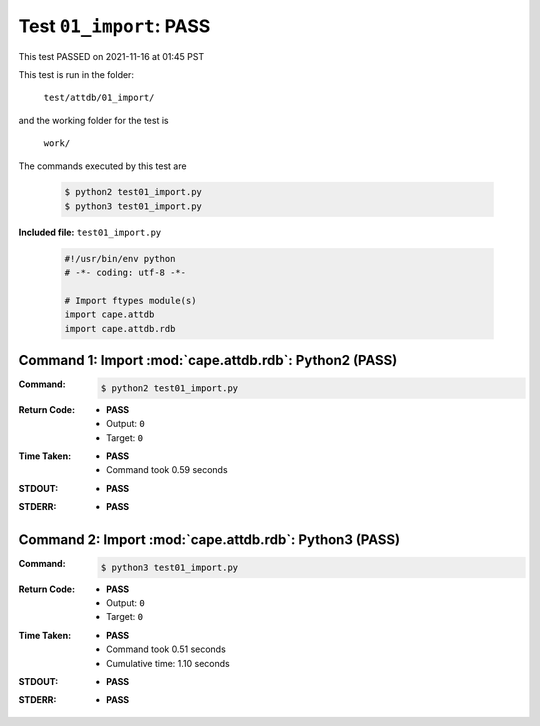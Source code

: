 
.. This documentation written by TestDriver()
   on 2021-11-16 at 01:45 PST

Test ``01_import``: PASS
==========================

This test PASSED on 2021-11-16 at 01:45 PST

This test is run in the folder:

    ``test/attdb/01_import/``

and the working folder for the test is

    ``work/``

The commands executed by this test are

    .. code-block:: console

        $ python2 test01_import.py
        $ python3 test01_import.py

**Included file:** ``test01_import.py``

    .. code-block:: python

        #!/usr/bin/env python
        # -*- coding: utf-8 -*-
        
        # Import ftypes module(s)
        import cape.attdb
        import cape.attdb.rdb
        

Command 1: Import :mod:`cape.attdb.rdb`: Python2 (PASS)
--------------------------------------------------------

:Command:
    .. code-block:: console

        $ python2 test01_import.py

:Return Code:
    * **PASS**
    * Output: ``0``
    * Target: ``0``
:Time Taken:
    * **PASS**
    * Command took 0.59 seconds
:STDOUT:
    * **PASS**
:STDERR:
    * **PASS**

Command 2: Import :mod:`cape.attdb.rdb`: Python3 (PASS)
--------------------------------------------------------

:Command:
    .. code-block:: console

        $ python3 test01_import.py

:Return Code:
    * **PASS**
    * Output: ``0``
    * Target: ``0``
:Time Taken:
    * **PASS**
    * Command took 0.51 seconds
    * Cumulative time: 1.10 seconds
:STDOUT:
    * **PASS**
:STDERR:
    * **PASS**

